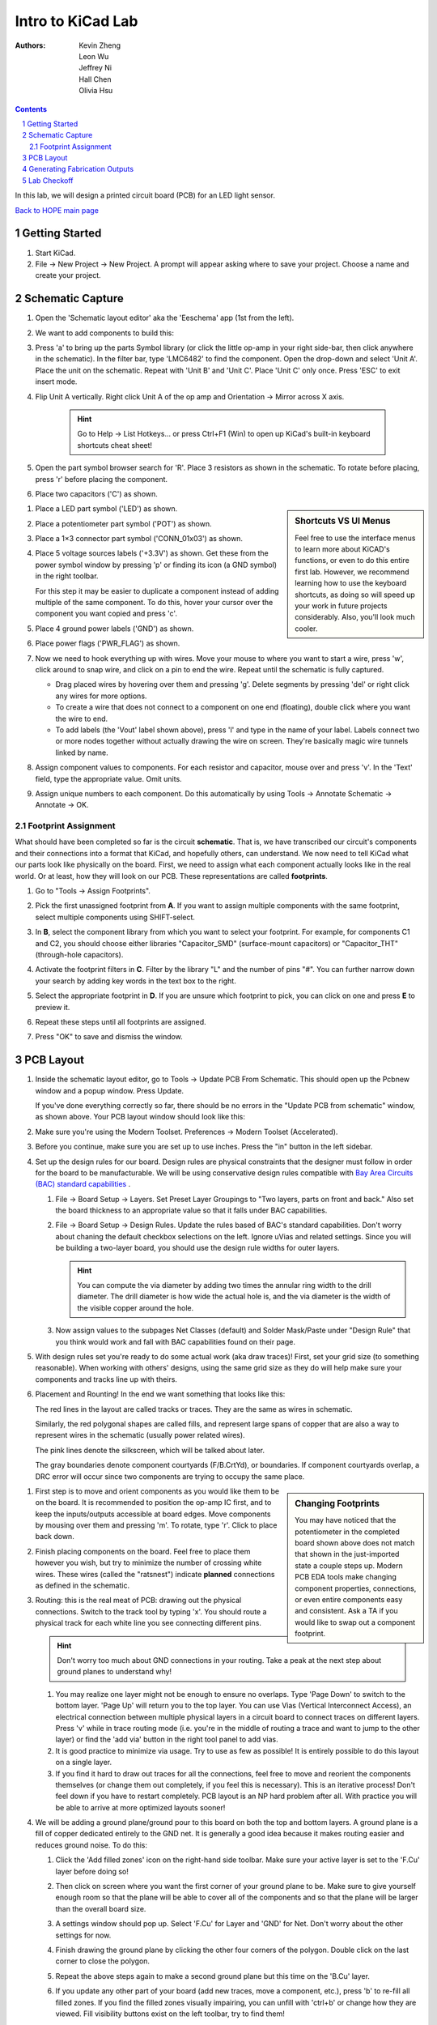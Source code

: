 ==================
Intro to KiCad Lab
==================
:authors: Kevin Zheng, Leon Wu, Jeffrey Ni, Hall Chen, Olivia Hsu

.. contents::
.. sectnum::

In this lab, we will design a printed circuit board (PCB) for an LED light
sensor.

`Back to HOPE main page <../../pcb.html>`_ 

Getting Started
===============
.. #. `Download and install KiCad <http://kicad-pcb.org/download/>`_.

#. Start KiCad.

#. File → New Project → New Project. A prompt will appear asking where to save
   your project. Choose a name and create your project.


Schematic Capture
=================

#. Open the 'Schematic layout editor' aka the 'Eeschema' app (1st from the left).

   .. image:: bar-schem.png

#. We want to add components to build this:

   .. image:: led-sensor3.png

#. Press 'a' to bring up the parts Symbol library (or click the little op-amp
   in your right side-bar, then click anywhere in the schematic).
   In the filter bar, type 'LMC6482' to find the component.
   Open the drop-down and select 'Unit A'. Place the unit on the schematic.
   Repeat with 'Unit B' and 'Unit C'.
   Place 'Unit C' only once. Press 'ESC' to exit insert mode.

#. Flip Unit A vertically. Right click Unit A of the op amp and Orientation
   → Mirror across X axis.

    .. hint::

        Go to Help -> List Hotkeys... or press Ctrl+F1 (Win) to open up KiCad's
        built-in keyboard shortcuts cheat sheet!

#. Open the part symbol browser search for 'R'. Place 3 resistors as
   shown in the schematic.
   To rotate before placing, press 'r' before placing the component.

   .. image:: parts.png
      :height: 706
      :width: 692
      :scale: 65 %
      :align: center

#. Place two capacitors ('C') as shown.

.. sidebar:: Shortcuts VS UI Menus

    Feel free to use the interface menus to learn more about KiCAD's functions,
    or even to do this entire first lab. However, we recommend
    learning how to use the keyboard shortcuts, as doing so will speed up your
    work in future projects considerably. Also, you'll look much cooler. 

#. Place a LED part symbol ('LED') as shown.

#. Place a potentiometer part symbol ('POT') as shown.

#. Place a 1×3 connector part symbol ('CONN_01x03') as shown.

#. Place 5 voltage sources labels ('+3.3V') as shown. Get these from the power symbol
   window by pressing 'p' or finding its icon (a GND symbol) in the right toolbar. 

   For this step it may be easier to duplicate a component instead of adding
   multiple of the same component. To do this, hover your cursor over the
   component you want copied and press 'c'.

#. Place 4 ground power labels ('GND') as shown.

#. Place power flags ('PWR_FLAG') as shown.

   .. image:: power-flag.png
      :height: 706
      :width: 692
      :scale: 65 %
      :align: center

#. Now we need to hook everything up with wires. Move your mouse to where you
   want to start a wire, press 'w', click around to snap wire, and click on
   a pin to end the wire. Repeat until the schematic is fully captured.
   
   - Drag placed wires by hovering over them and pressing 'g'. Delete segments
     by pressing 'del' or right click any wires for more options. 

   - To create a wire that does not connect to a component on one end
     (floating), double click where you want the wire to end.

   - To add labels (the 'Vout' label shown above), press 'l' and type in the
     name of your label. Labels connect two or more nodes together without
     actually drawing the wire on screen. They're basically magic wire tunnels
     linked by name.

#. Assign component values to components. For each resistor and capacitor,
   mouse over and press 'v'. In the 'Text' field, type the appropriate value.
   Omit units.

#. Assign unique numbers to each component. Do this automatically by using
   Tools → Annotate Schematic → Annotate → OK.

Footprint Assignment
--------------------
What should have been completed so far is the circuit **schematic**.
That is, we have transcribed our circuit's components and their connections
into a format that KiCad, and hopefully others, can understand. We now
need to tell KiCad what our parts look like physically on the board. First,
we need to assign what each component actually looks like in the real world.
Or at least, how they will look on our PCB. These representations are called
**footprints**. 

#. Go to "Tools → Assign Footprints".

   .. image:: assign-footprints.png

#. Pick the first unassigned footprint from **A**. If you want to assign
   multiple components with the same footprint, select multiple components
   using SHIFT-select.

#. In **B**, select the component library from which you want to select your
   footprint. For example, for components C1 and C2, you should choose either
   libraries "Capacitor_SMD" (surface-mount capacitors) or "Capacitor_THT"
   (through-hole capacitors).

#. Activate the footprint filters in **C**. Filter by the library "L" and the
   number of pins "#". You can further narrow down your search by adding key
   words in the text box to the right.

#. Select the appropriate footprint in **D**. If you are unsure which
   footprint to pick, you can click on one and press **E** to preview it.

#. Repeat these steps until all footprints are assigned.

#. Press "OK" to save and dismiss the window.

PCB Layout
==========
#. Inside the schematic layout editor, go to Tools → Update PCB From Schematic.
   This should open up the Pcbnew window and a popup window. Press Update.

   .. image:: update-pcb.png

   If you've done everything correctly so far, there should be no errors in the
   "Update PCB from schematic" window, as shown above. Your PCB layout window
   should look like this:

   .. image:: pcb-editor.png

#. Make sure you're using the Modern Toolset. Preferences → Modern Toolset
   (Accelerated).

#. Before you continue, make sure you are set up to use inches. Press the "in" 
   button in the left sidebar.

   .. image:: in.png

#. Set up the design rules for our board. Design rules are physical
   constraints that the designer must follow in order for the board to be
   manufacturable.  We will be using conservative design rules compatible with
   `Bay Area Circuits (BAC) standard capabilities
   <https://bayareacircuits.com/capabilities/>`_ .

   #. File → Board Setup → Layers. Set Preset Layer Groupings to "Two
      layers, parts on front and back." Also set the board thickness to an
      appropriate value so that it falls under BAC capabilities.
   
   #. File → Board Setup → Design Rules. Update the rules based of BAC's standard
      capabilities. Don't worry about chaning the default checkbox selections on
      the left. Ignore uVias and related settings. Since you will be building a
      two-layer board, you should use the design rule widths for outer layers.

      .. image:: design-rules.png

      .. hint::
         You can compute the via diameter by adding two times the annular ring width
         to the drill diameter. The drill diameter is how wide the actual hole is,
         and the via diameter is the width of the visible copper around the hole. 

   #. Now assign values to the subpages Net Classes (default) and Solder Mask/Paste
      under "Design Rule" that you think would work and fall with BAC capabilities
      found on their page.

      .. image:: design-rules2.png


#. With design rules set you're ready to do some actual work (aka draw traces)!
   First, set your grid size (to something reasonable). When working with others'
   designs, using the same grid size as they do will help make sure your
   components and tracks line up with theirs.

#. Placement and Rounting! In the end we want something that looks like this:

   .. image:: led-sensor-pcb.png

   The red lines in the layout are called tracks or traces. They are the same
   as wires in schematic.

   Similarly, the red polygonal shapes are called fills, and represent large spans
   of copper that are also a way to represent wires in the schematic (usually power
   related wires). 

   The pink lines denote the silkscreen, which will be talked about later. 
   
   The gray boundaries denote component courtyards (F/B.CrtYd), or boundaries. If component
   courtyards overlap, a DRC error will occur since two components are trying to
   occupy the same place. 

..    The blue lines show component images (F/B.fab). This is used for automated
..    pick and place machines when a board is being assembled at a fab house.

.. sidebar:: Changing Footprints

   You may have noticed that the potentiometer in the completed board shown above
   does not match that shown in the just-imported state a couple steps up. Modern
   PCB EDA tools make changing component properties, connections, or even entire 
   components easy and consistent. Ask a TA if you would like to swap out a 
   component footprint.

#. First step is to move and orient components as you would like them to be on the board.
   It is recommended to position the op-amp IC first, and to keep the inputs/outputs 
   accessible at board edges. 
   Move components by mousing over them
   and pressing 'm'. To rotate, type 'r'. Click to place back down.

#. Finish placing components on the board. Feel free to place them however
   you wish, but try to minimize the number of crossing white wires. These
   wires (called the "ratsnest") indicate **planned** connections as defined
   in the schematic. 
 
#. Routing: this is the real meat of PCB: drawing out the physical connections.
   Switch to the track tool by typing 'x'. You should route a physical track
   for each white line you see connecting different pins.
   
   .. hint::

      Don't worry too much about GND connections in your routing. Take a peak
      at the next step about ground planes to understand why!

   #. You may realize one layer might not be enough to ensure no overlaps. Type
      'Page Down' to switch to the bottom layer. 'Page Up' will return you to
      the top layer. You can use Vias (Vertical Interconnect Access), an
      electrical connection between multiple physical layers in a circuit board
      to connect traces on different layers. Press 'v' while in trace routing
      mode (i.e. you're in the middle of routing a trace and want to jump to
      the other layer) or find the 'add via' button in the right tool panel to
      add vias.

   #. It is good practice to minimize via usage. Try to use as few as possible!
      It is entirely possible to do this layout on a single layer. 

   #. If you find it hard to draw out traces for all the connections, feel free
      to move and reorient the components themselves (or change them out completely, 
      if you feel this is necessary). This is an iterative process!
      Don't feel down if you have to restart completely. PCB layout is an NP hard
      problem after all. With practice you will be able to arrive at more optimized
      layouts sooner!

#. We will be adding a ground plane/ground pour to this board on both the top
   and bottom layers. A ground plane is a fill of copper dedicated entirely to the 
   GND net. It is generally a good idea because it makes
   routing easier and reduces ground noise. To do this:

   #. Click the 'Add filled zones' icon on the right-hand side toolbar. Make sure
      your active layer is set to the 'F.Cu' layer before doing so! 

      .. image:: pours.png

   #. Then click on screen where you want the first corner of your ground plane
      to be. Make sure to give yourself enough room so that the plane will be
      able to cover all of the components and so that the plane will be larger
      than the overall board size.

   #. A settings window should pop up. Select 'F.Cu' for Layer and 'GND' for Net.
      Don't worry about the other settings for now. 

   #. Finish drawing the ground plane by clicking the other four corners of the
      polygon. Double click on the last corner to close the polygon.

   #. Repeat the above steps again to make a second ground plane but this time
      on the 'B.Cu' layer.

   #. If you update any other part of your board (add new traces, move a component,
      etc.), press 'b' to re-fill all filled zones. If you find the filled zones 
      visually impairing, you can unfill with 'ctrl+b' or change how they are viewed.
      Fill visibility buttons exist on the left toolbar, try to find them!

#. Since most circuits share a common ground, ground vias are needed for
   connecting the two ground planes. Place a sufficient number of ground vias
   spaced throughout the board connecting the top ground plane pour(s) to the
   one on the bottom. Don't worry too much about minimizing these.

#. To put your name on the board, we will be adding to the board silkscreen (or
   the identification layer). This is the (usually) white lettering you find
   on circuit boards.

   #. Usually PCB editors default to putting component names on the silkscreen for
      assembly but we can also put other symbols (like your name, a logo, a date,
      pin orientation information, etc.) on the board as well.

   #. To do this select 'F. SilkS' from the 'Layers' right pane. Select
      the text tool and click on your board. Type in your name, press 'OK', and
      place it on the board, rotating it if desired. 

      .. image:: select-text.png
         :align: center

#. Add edge cuts for the board. This is the physical boundaries of your board.
   Select the 'Edge.Cuts' layer and, using the trace tool, draw a rectangle
   that contains all the footprints and traces on your board. Make sure that
   the board edge rectangle is also inside the ground plane rectangle. You may
   choose to draw rounded corners, too, or fancy shapes if you prefer.

#. Once you are finished, perform a Design Rules Check. Inspect → Design Rules Checker
   → Run DRC or find the ladybug icon in the top toolbar. KiCad will warn you if there
   are any errors. Correct your design (or double check your design rules) and re-run
   DRC until there are no more DRC violations.

   .. image:: drc-good.png
      :height: 629
      :width: 699
      :scale: 75%
      :align: center

#. Admire your handiwork in 3D!. View → 3D Viewer.

.. image:: 3dpreview.png

Generating Fabrication Outputs
==============================
#. File → Plot -> Plot

#. (Bottom right corner of Plot window) Generate Drill Files → Generate Drill File

Don't worry about the options in either output window.

Lab Checkoff
============
Submit a lab checkoff `here <https://ieee.berkeley.edu/cgi-bin/hope/submit>`_ 
Zip up your project files and fab outputs and add that to the checkoff submission. 

Show your DRC report, layout, schematic, and output files to an instructor
for check-off.

`Back to HOPE main page <../../pcb.html>`_ 

